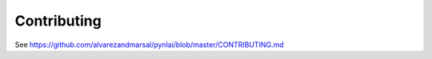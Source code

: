 ============
Contributing
============

See https://github.com/alvarezandmarsal/pynlai/blob/master/CONTRIBUTING.md

